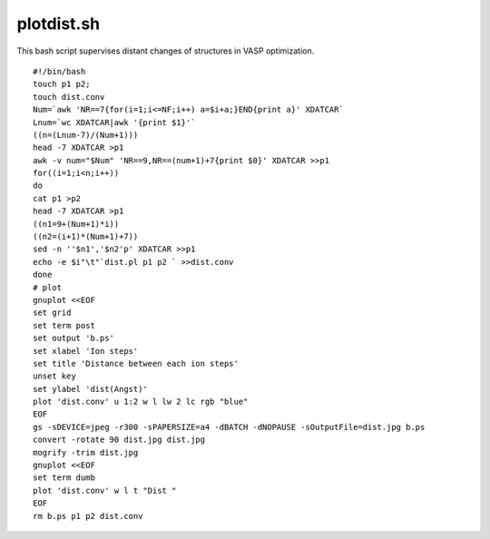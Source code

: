 plotdist.sh
===========

This bash script supervises distant changes of structures in VASP optimization.

.. include warning_gnuplot.rst

::

    #!/bin/bash
    touch p1 p2;
    touch dist.conv
    Num=`awk 'NR==7{for(i=1;i<=NF;i++) a=$i+a;}END{print a}' XDATCAR`
    Lnum=`wc XDATCAR|awk '{print $1}'`
    ((n=(Lnum-7)/(Num+1)))
    head -7 XDATCAR >p1
    awk -v num="$Num" 'NR==9,NR==(num+1)+7{print $0}' XDATCAR >>p1
    for((i=1;i<n;i++))
    do
    cat p1 >p2
    head -7 XDATCAR >p1
    ((n1=9+(Num+1)*i))
    ((n2=(i+1)*(Num+1)+7))
    sed -n ''$n1','$n2'p' XDATCAR >>p1
    echo -e $i"\t"`dist.pl p1 p2 ` >>dist.conv
    done
    # plot
    gnuplot <<EOF
    set grid
    set term post
    set output 'b.ps'
    set xlabel 'Ion steps' 
    set title 'Distance between each ion steps'
    unset key
    set ylabel 'dist(Angst)' 
    plot 'dist.conv' u 1:2 w l lw 2 lc rgb "blue" 
    EOF
    gs -sDEVICE=jpeg -r300 -sPAPERSIZE=a4 -dBATCH -dNOPAUSE -sOutputFile=dist.jpg b.ps
    convert -rotate 90 dist.jpg dist.jpg
    mogrify -trim dist.jpg
    gnuplot <<EOF 
    set term dumb
    plot 'dist.conv' w l t "Dist "
    EOF
    rm b.ps p1 p2 dist.conv
